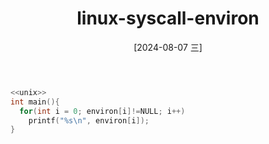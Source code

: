 :PROPERTIES:
:ID:       3bfb2020-ae2c-42f3-b594-1ba4d95678be
:END:
#+title: linux-syscall-environ
#+date: [2024-08-07 三]
#+last_modified:  


#+BEGIN_SRC C :noweb yes 
  <<unix>>
  int main(){
    for(int i = 0; environ[i]!=NULL; i++)
      printf("%s\n", environ[i]);
  }
#+END_SRC
